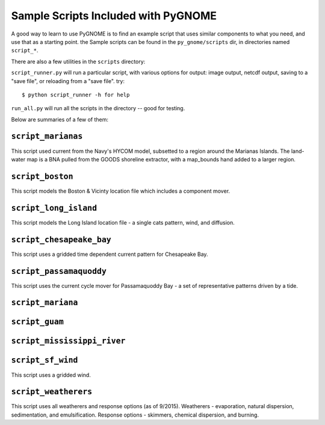 .. _sample_scripts:

Sample Scripts Included with PyGNOME
====================================

A good way to learn to use PyGNOME is to find an example script that uses similar components 
to what you need, and use that as a starting point. the Sample scripts can be found in 
the ``py_gnome/scripts`` dir, in directories named ``script_*``.

There are also a few utilities in the ``scripts`` directory:

``script_runner.py`` will run a particular script, with various options for output: image output, netcdf output, saving to a "save file", or reloading from a "save file". try::

    $ python script_runner -h for help

``run_all.py`` will run all the scripts in the directory -- good for testing.


Below are summaries of a few of them:

``script_marianas``
--------------------

This script used current from the Navy's HYCOM model, subsetted to a region around the Marianas Islands. 
The land-water map is a BNA pulled from the GOODS shoreline extractor, with a map_bounds hand added 
to a larger region.

``script_boston``
------------------
This script models the Boston & Vicinty location file which includes a component mover.

``script_long_island``
-----------------------
This script models the Long Island location file - a single cats pattern, wind, and diffusion.

``script_chesapeake_bay``
--------------------------
This script uses a gridded time dependent current pattern for Chesapeake Bay.   

``script_passamaquoddy``
--------------------------
This script uses the current cycle mover for Passamaquoddy Bay - a set of representative patterns
driven by a tide.
    
``script_mariana``
-------------------           

``script_guam``
----------------

``script_mississippi_river``
----------------------------

``script_sf_wind``
----------------------------
This script uses a gridded wind.

``script_weatherers``
----------------------------
This script uses all weatherers and response options (as of 9/2015).
Weatherers - evaporation, natural dispersion, sedimentation, and emulsification.
Response options - skimmers, chemical dispersion, and burning.



